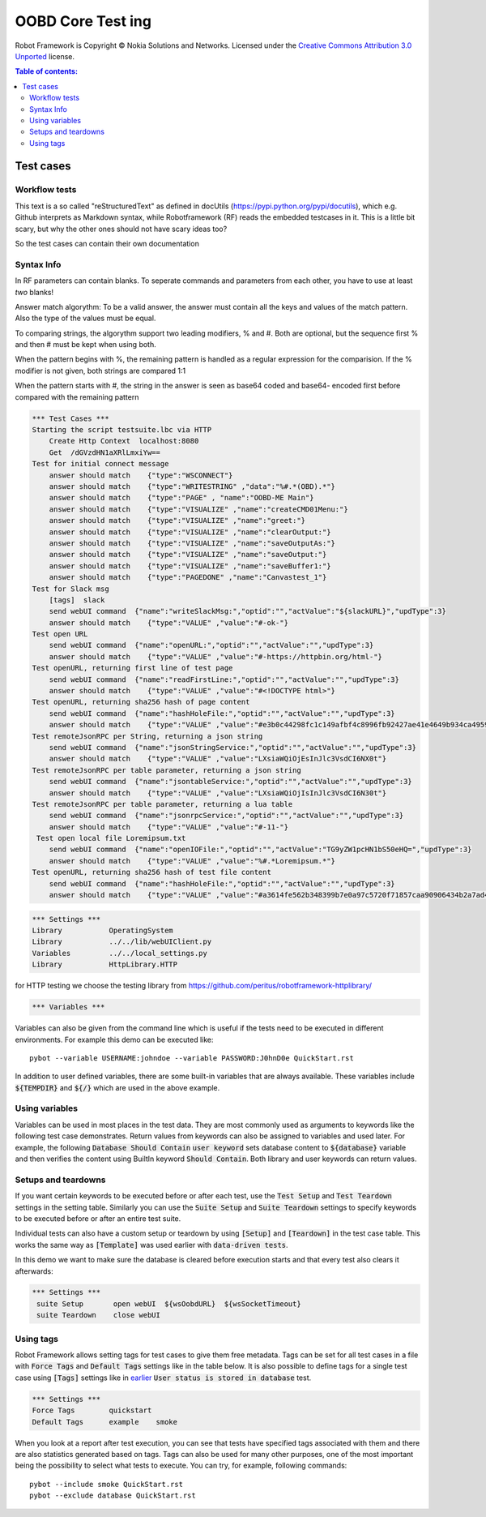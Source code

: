 .. default-role:: code

=====================================
  OOBD Core Test ing
=====================================

Robot Framework is Copyright © Nokia Solutions and Networks. Licensed under the
`Creative Commons Attribution 3.0 Unported`__ license.

__ http://creativecommons.org/licenses/by/3.0/

.. contents:: Table of contents:
   :local:
   :depth: 2



Test cases
==========

Workflow tests
--------------

This text is a so called "reStructuredText" as defined in docUtils (https://pypi.python.org/pypi/docutils), which e.g. Github interprets as Markdown syntax, while Robotframework (RF) reads the embedded testcases in it. This is a little bit scary, but why the other ones should not have scary ideas too?

So the test cases can contain their own documentation 


Syntax Info
-----------

In RF parameters can contain blanks. To seperate commands and parameters from each other, you have to use at least *two* blanks!

Answer match algorythm: To be a valid answer, the answer must contain all the keys and values of the match pattern. Also the type of the values must be equal.

To comparing strings, the algorythm support two leading modifiers, % and #. Both are optional, but the sequence first % and then # must be kept when using both.

When the pattern begins with %, the remaining pattern is handled as a regular expression for the comparision. If the % modifier is not given, both strings are compared 1:1

When the pattern starts with #, the string in the answer is seen as base64 coded and base64- encoded first before compared with the remaining pattern





.. code:: robotframework

    *** Test Cases ***
    Starting the script testsuite.lbc via HTTP
	Create Http Context  localhost:8080
	Get  /dGVzdHN1aXRlLmxiYw==
    Test for initial connect message
	answer should match    {"type":"WSCONNECT"}
	answer should match    {"type":"WRITESTRING" ,"data":"%#.*(OBD).*"}
 	answer should match    {"type":"PAGE" , "name":"OOBD-ME Main"}
	answer should match    {"type":"VISUALIZE" ,"name":"createCMD01Menu:"}
	answer should match    {"type":"VISUALIZE" ,"name":"greet:"}
	answer should match    {"type":"VISUALIZE" ,"name":"clearOutput:"}
	answer should match    {"type":"VISUALIZE" ,"name":"saveOutputAs:"}
	answer should match    {"type":"VISUALIZE" ,"name":"saveOutput:"}
	answer should match    {"type":"VISUALIZE" ,"name":"saveBuffer1:"}
	answer should match    {"type":"PAGEDONE" ,"name":"Canvastest_1"}
    Test for Slack msg
	[tags]  slack
        send webUI command  {"name":"writeSlackMsg:","optid":"","actValue":"${slackURL}","updType":3}
	answer should match    {"type":"VALUE" ,"value":"#-ok-"}
    Test open URL
        send webUI command  {"name":"openURL:","optid":"","actValue":"","updType":3}
	answer should match    {"type":"VALUE" ,"value":"#-https://httpbin.org/html-"}
    Test openURL, returning first line of test page
        send webUI command  {"name":"readFirstLine:","optid":"","actValue":"","updType":3}
	answer should match    {"type":"VALUE" ,"value":"#<!DOCTYPE html>"}
    Test openURL, returning sha256 hash of page content
        send webUI command  {"name":"hashHoleFile:","optid":"","actValue":"","updType":3}
	answer should match    {"type":"VALUE" ,"value":"#e3b0c44298fc1c149afbf4c8996fb92427ae41e4649b934ca495991b7852b855"}
    Test remoteJsonRPC per String, returning a json string
        send webUI command  {"name":"jsonStringService:","optid":"","actValue":"","updType":3}
	answer should match    {"type":"VALUE" ,"value":"LXsiaWQiOjEsInJlc3VsdCI6NX0t"}
    Test remoteJsonRPC per table parameter, returning a json string
        send webUI command  {"name":"jsontableService:","optid":"","actValue":"","updType":3}
	answer should match    {"type":"VALUE" ,"value":"LXsiaWQiOjIsInJlc3VsdCI6N30t"}
    Test remoteJsonRPC per table parameter, returning a lua table
        send webUI command  {"name":"jsonrpcService:","optid":"","actValue":"","updType":3}
	answer should match    {"type":"VALUE" ,"value":"#-11-"}
     Test open local file Loremipsum.txt
        send webUI command  {"name":"openIOFile:","optid":"","actValue":"TG9yZW1pcHN1bS50eHQ=","updType":3}
	answer should match    {"type":"VALUE" ,"value":"%#.*Loremipsum.*"}
    Test openURL, returning sha256 hash of test file content
        send webUI command  {"name":"hashHoleFile:","optid":"","actValue":"","updType":3}
	answer should match    {"type":"VALUE" ,"value":"#a3614fe562b348399b7e0a97c5720f71857caa90906434b2a7ad4d2e4ea5c27d"}
  

.. code:: robotframework

    *** Settings ***
    Library           OperatingSystem
    Library           ../../lib/webUIClient.py
    Variables         ../../local_settings.py
    Library           HttpLibrary.HTTP

for HTTP testing we choose the testing library from https://github.com/peritus/robotframework-httplibrary/



.. code:: robotframework

    *** Variables ***
    

Variables can also be given from the command line which is useful if
the tests need to be executed in different environments. For example
this demo can be executed like::

   pybot --variable USERNAME:johndoe --variable PASSWORD:J0hnD0e QuickStart.rst

In addition to user defined variables, there are some built-in variables that
are always available. These variables include `${TEMPDIR}` and `${/}` which
are used in the above example.

Using variables
---------------

Variables can be used in most places in the test data. They are most commonly
used as arguments to keywords like the following test case demonstrates.
Return values from keywords can also be assigned to variables and used later.
For example, the following `Database Should Contain` `user keyword` sets
database content to `${database}` variable and then verifies the content
using BuiltIn keyword `Should Contain`. Both library and user keywords can
return values.



Setups and teardowns
--------------------

If you want certain keywords to be executed before or after each test,
use the `Test Setup` and `Test Teardown` settings in the setting table.
Similarly you can use the `Suite Setup` and `Suite Teardown` settings to
specify keywords to be executed before or after an entire test suite.

Individual tests can also have a custom setup or teardown by using `[Setup]`
and `[Teardown]` in the test case table. This works the same way as
`[Template]` was used earlier with `data-driven tests`.

In this demo we want to make sure the database is cleared before execution
starts and that every test also clears it afterwards:

.. code:: robotframework

   *** Settings ***
    suite Setup       open webUI  ${wsOobdURL}  ${wsSocketTimeout}
    suite Teardown    close webUI

Using tags
----------

Robot Framework allows setting tags for test cases to give them free metadata.
Tags can be set for all test cases in a file with `Force Tags` and `Default
Tags` settings like in the table below. It is also possible to define tags
for a single test case using `[Tags]` settings like in earlier__ `User
status is stored in database` test.

__ `Using variables`_

.. code:: robotframework

    *** Settings ***
    Force Tags        quickstart
    Default Tags      example    smoke

When you look at a report after test execution, you can see that tests have
specified tags associated with them and there are also statistics generated
based on tags. Tags can also be used for many other purposes, one of the most
important being the possibility to select what tests to execute. You can try,
for example, following commands::

    pybot --include smoke QuickStart.rst
    pybot --exclude database QuickStart.rst

